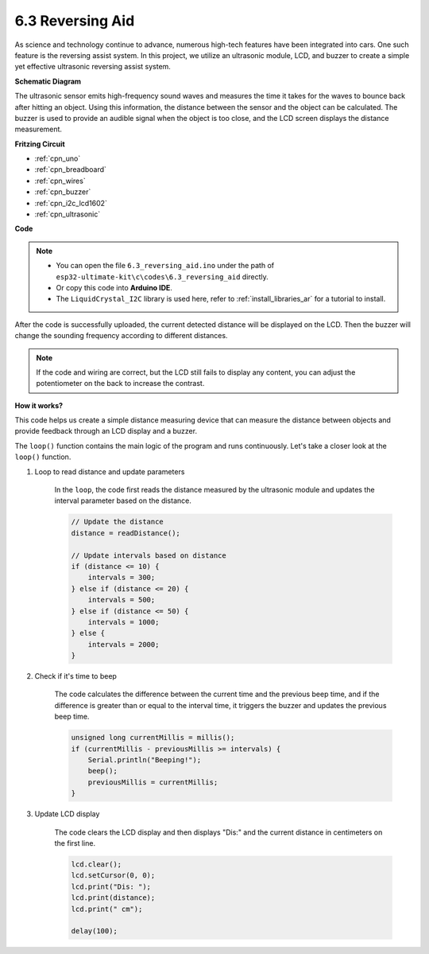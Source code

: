.. _ar_reversing_aid:

6.3 Reversing Aid
===================

As science and technology continue to advance, numerous high-tech features have been integrated into cars. One such feature is the reversing assist system. In this project, we utilize an ultrasonic module, LCD, and buzzer to create a simple yet effective ultrasonic reversing assist system.


**Schematic Diagram**

.. image:: img/image265.png
    :width: 800
    :align: center

The ultrasonic sensor emits high-frequency sound waves and measures the time it takes for the waves to bounce back after hitting an object. Using this information, the distance between the sensor and the object can be calculated. The buzzer is used to provide an audible signal when the object is too close, and the LCD screen displays the distance measurement.


**Fritzing Circuit**

.. image:: img/backcar.png
    :width: 800
    :align: center

* :ref:`cpn_uno`
* :ref:`cpn_breadboard`
* :ref:`cpn_wires`
* :ref:`cpn_buzzer`
* :ref:`cpn_i2c_lcd1602`
* :ref:`cpn_ultrasonic`



**Code**


.. note::

    * You can open the file ``6.3_reversing_aid.ino`` under the path of ``esp32-ultimate-kit\c\codes\6.3_reversing_aid`` directly.
    * Or copy this code into **Arduino IDE**.
    * The ``LiquidCrystal_I2C`` library is used here, refer to :ref:`install_libraries_ar` for a tutorial to install.


.. raw:: html


After the code is successfully uploaded, the current detected distance will be displayed on the LCD. Then the buzzer will change the sounding frequency according to different distances.

.. note:: 

    If the code and wiring are correct, but the LCD still fails to display any content, you can adjust the potentiometer on the back to increase the contrast.


**How it works?**

This code helps us create a simple distance measuring device that can measure the distance between objects and provide feedback through an LCD display and a buzzer.

The ``loop()`` function contains the main logic of the program and runs continuously. Let's take a closer look at the ``loop()`` function.

#. Loop to read distance and update parameters

    In the ``loop``, the code first reads the distance measured by the ultrasonic module and updates the interval parameter based on the distance. 

    .. code-block:: arduino

        // Update the distance
        distance = readDistance();

        // Update intervals based on distance
        if (distance <= 10) {
            intervals = 300;
        } else if (distance <= 20) {
            intervals = 500;
        } else if (distance <= 50) {
            intervals = 1000;
        } else {
            intervals = 2000;
        }

#. Check if it's time to beep

    The code calculates the difference between the current time and the previous beep time, and if the difference is greater than or equal to the interval time, it triggers the buzzer and updates the previous beep time.

    .. code-block:: arduino

        unsigned long currentMillis = millis();
        if (currentMillis - previousMillis >= intervals) {
            Serial.println("Beeping!");
            beep();
            previousMillis = currentMillis;
        }

#. Update LCD display

    The code clears the LCD display and then displays "Dis:" and the current distance in centimeters on the first line.

    .. code-block:: arduino

        lcd.clear();
        lcd.setCursor(0, 0);
        lcd.print("Dis: ");
        lcd.print(distance);
        lcd.print(" cm");

        delay(100);





